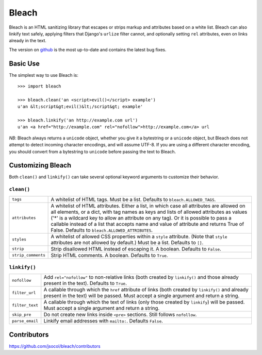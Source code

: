 ======
Bleach
======

Bleach is an HTML sanitizing library that escapes or strips markup and
attributes based on a white list. Bleach can also linkify text safely, applying
filters that Django's ``urlize`` filter cannot, and optionally setting ``rel``
attributes, even on links already in the text.

The version on `github <http://github.com/jsocol/bleach>`_ is the most
up-to-date and contains the latest bug fixes.


Basic Use
=========

The simplest way to use Bleach is::

    >>> import bleach

    >>> bleach.clean('an <script>evil()</script> example')
    u'an &lt;script&gt;evil()&lt;/script&gt; example'

    >>> bleach.linkify('an http://example.com url')
    u'an <a href="http://example.com" rel="nofollow">http://example.com</a> url

*NB*: Bleach always returns a ``unicode`` object, whether you give it a
bytestring or a ``unicode`` object, but Bleach does not attempt to detect
incoming character encodings, and will assume UTF-8. If you are using a
different character encoding, you should convert from a bytestring to
``unicode`` before passing the text to Bleach.


Customizing Bleach
==================

Both ``clean()`` and ``linkify()`` can take several optional keyword arguments
to customize their behavior.


``clean()``
-----------

+--------------------+-------------------------------------------------------+
| ``tags``           | A whitelist of HTML tags. Must be a list. Defaults to |
|                    | ``bleach.ALLOWED_TAGS``.                              |
+--------------------+-------------------------------------------------------+
| ``attributes``     | A whitelist of HTML attributes. Either a list, in     |
|                    | which case all attributes are allowed on all elements,|
|                    | or a dict, with tag names as keys and lists of allowed|
|                    | attributes as values ('*' is a wildcard key to allow  |
|                    | an attribute on any tag). Or it is possible to pass a |
|                    | callable instead of a list that accepts name and      |
|                    | value of attribute and returns True of False.         |
|                    | Defaults to ``bleach.ALLOWED_ATTRIBUTES``.            |
+--------------------+-------------------------------------------------------+
| ``styles``         | A whitelist of allowed CSS properties within a        |
|                    | ``style`` attribute. (Note that ``style`` attributes  |
|                    | are not allowed by default.) Must be a list. Defaults |
|                    | to ``[]``.                                            |
+--------------------+-------------------------------------------------------+
| ``strip``          | Strip disallowed HTML instead of escaping it. A       |
|                    | boolean. Defaults to ``False``.                       |
+--------------------+-------------------------------------------------------+
| ``strip_comments`` | Strip HTML comments. A boolean. Defaults to ``True``. |
+--------------------+-------------------------------------------------------+


``linkify()``
-------------

+-----------------------+----------------------------------------------------+
| ``nofollow``          | Add ``rel="nofollow"`` to non-relative links (both |
|                       | created by ``linkify()`` and those already present |
|                       | in the text). Defaults to ``True``.                |
+-----------------------+----------------------------------------------------+
| ``filter_url``        | A callable through which the ``href`` attribute of |
|                       | links (both created by ``linkify()`` and already   |
|                       | present in the text) will be passed. Must accept a |
|                       | single argument and return a string.               |
+-----------------------+----------------------------------------------------+
| ``filter_text``       | A callable through which the text of links (only   |
|                       | those created by ``linkify``) will be passed. Must |
|                       | accept a single argument and return a string.      |
+-----------------------+----------------------------------------------------+
| ``skip_pre``          | Do not create new links inside ``<pre>`` sections. |
|                       | Still follows ``nofollow``.                        |
+-----------------------+----------------------------------------------------+
| ``parse_email``       | Linkify email addresses with ``mailto:``. Defaults |
|                       | ``False``.                                         |
+-----------------------+----------------------------------------------------+


Contributors
============

https://github.com/jsocol/bleach/contributors
